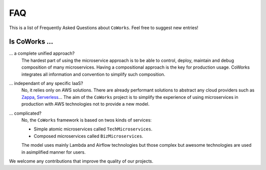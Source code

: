 .. _faq:

FAQ
===

This is a list of Frequently Asked Questions about ``CoWorks``.  Feel free to
suggest new entries!

Is CoWorks ...
--------------

... a complete unified approach?
	The hardest part of using the microservice approach is to be able to control, deploy, maintain and debug composition
	of many microservices. Having a compositional approach is the key for production usage.
	CoWorks integrates all information and convention to simplify such composition.
... independant of any specific IaaS?
	No, it relies only on AWS solutions. There are already performant solutions to abstract any cloud providers such as
	`Zappa <https://github.com/Miserlou/Zappa>`_, `Serverless <https://serverless.com/>`_...
	The aim of the ``CoWorks`` project is to simplify the experience of using microservices in production with AWS technologies
	not to provide a new model.
... complicated?
	No, the ``CoWorks`` framework is based on twos kinds of services:

	* Simple atomic microservices called ``TechMicroservices``.
	* Composed microservices called ``BizMicroservices``.

	The model uses mainly Lambda and Airflow technologies but those complex but awesome technologies are used
	in asimplified manner for users.

We welcome any contributions that improve the quality of our projects.


